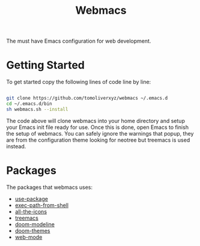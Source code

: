 #+TITLE: Webmacs

The must have Emacs configuration for web development.

* Getting Started
To get started copy the following lines of code line by line:

#+BEGIN_SRC sh

  git clone https://github.com/tomoliverxyz/webmacs ~/.emacs.d
  cd ~/.emacs.d/bin
  sh webmacs.sh --install

#+END_SRC

The code above will clone webmacs into your home directory and setup your Emacs init file ready for use.
Once this is done, open Emacs to finish the setup of webmacs.
You can safely ignore the warnings that popup, they are from the configuration theme looking for neotree but treemacs is used instead.

* Packages
The packages that webmacs uses:

- [[https://github.com/jwiegley/use-package][use-package]]
- [[https://github.com/purcell/exec-path-from-shell][exec-path-from-shell]]
- [[https://github.com/domtronn/all-the-icons.el][all-the-icons]]
- [[https://github.com/Alexander-Miller/treemacs][treemacs]]
- [[https://github.com/seagle0128/doom-modeline][doom-modeline]]
- [[https://github.com/hlissner/emacs-doom-themes][doom-themes]]
- [[https://github.com/fxbois/web-mode][web-mode]]

